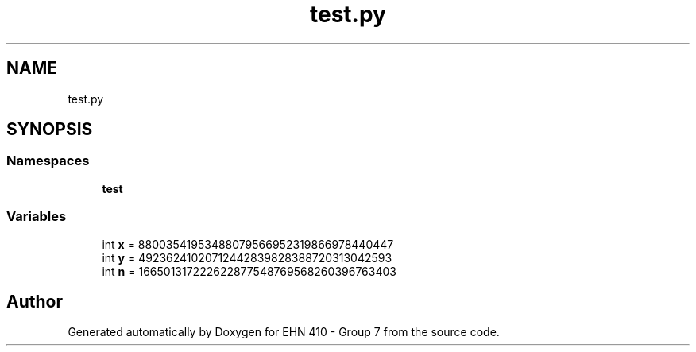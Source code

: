 .TH "test.py" 3 "Thu May 23 2019" "Version 0.1" "EHN 410 - Group 7" \" -*- nroff -*-
.ad l
.nh
.SH NAME
test.py
.SH SYNOPSIS
.br
.PP
.SS "Namespaces"

.in +1c
.ti -1c
.RI " \fBtest\fP"
.br
.in -1c
.SS "Variables"

.in +1c
.ti -1c
.RI "int \fBx\fP = 88003541953488079566952319866978440447"
.br
.ti -1c
.RI "int \fBy\fP = 49236241020712442839828388720313042593"
.br
.ti -1c
.RI "int \fBn\fP = 166501317222622877548769568260396763403"
.br
.in -1c
.SH "Author"
.PP 
Generated automatically by Doxygen for EHN 410 - Group 7 from the source code\&.
